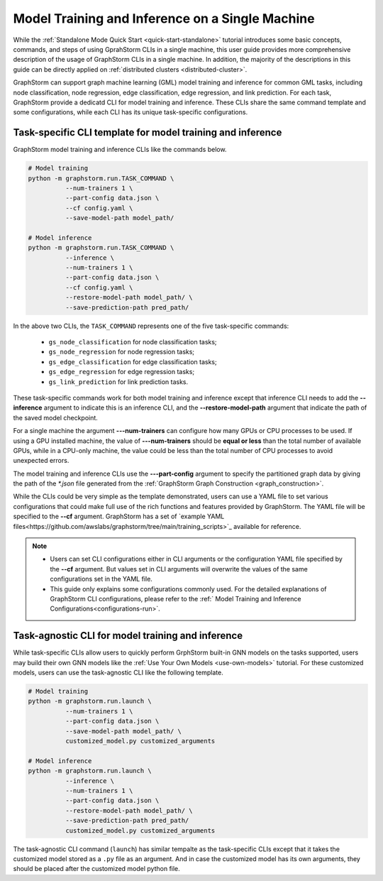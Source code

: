.. _single-machine-training-inference:

Model Training and Inference on a Single Machine
-------------------------------------------------

While the :ref:`Standalone Mode Quick Start <quick-start-standalone>` tutorial introduces some basic concepts, commands, and steps of using GprahStorm CLIs in a single machine, this user guide provides more comprehensive description of the usage of GraphStorm CLIs in a single machine. In addition, the majority of the descriptions in this guide can be directly applied on :ref:`distributed clusters <distributed-cluster>`.

GraphStorm can support graph machine learning (GML) model training and inference for common GML tasks, including node classification, node regression, edge classification, edge regression, and link prediction. For each task, GraphStorm provide a dedicatd CLI for model training and inference. These CLIs share the same command template and some configurations, while each CLI has its unique task-specific configurations.

Task-specific CLI template for model training and inference
............................................................

GraphStorm model training and inference CLIs like the commands below. 

.. code-block:: bash

    # Model training
    python -m graphstorm.run.TASK_COMMAND \
              --num-trainers 1 \
              --part-config data.json \
              --cf config.yaml \
              --save-model-path model_path/

    # Model inference
    python -m graphstorm.run.TASK_COMMAND \
              --inference \
              --num-trainers 1 \
              --part-config data.json \
              --cf config.yaml \
              --restore-model-path model_path/ \
              --save-prediction-path pred_path/

In the above two CLIs, the ``TASK_COMMAND`` represents one of the five task-specific commands:

    * ``gs_node_classification`` for node classification tasks;
    * ``gs_node_regression`` for node regression tasks;
    * ``gs_edge_classification`` for edge classification tasks;
    * ``gs_edge_regression`` for edge regression tasks;
    * ``gs_link_prediction`` for link prediction tasks.

These task-specific commands work for both model training and inference except that inference CLI needs to add the **-\-inference** argument to indicate this is an inference CLI, and the **-\-restore-model-path** argument that indicate the path of the saved model checkpoint.

For a single machine the argument **-\--num-trainers** can configure how many GPUs or CPU processes to be used. If using a GPU installed machine, the value of **-\--num-trainers** should be **equal or less** than the total number of available GPUs, while in a CPU-only machine, the value could be less than the total number of CPU processes to avoid unexpected errors.

The model training and inference CLIs use the **-\--part-config** argument to specify the partitioned graph data by giving the path of the `*.json` file generated from the :ref:`GraphStorm Graph Construction <graph_construction>`.

While the CLIs could be very simple as the template demonstrated, users can use a YAML file to set various configurations that could make full use of the rich functions and features provided by GraphStorm. The YAML file will be specified to the **-\-cf** argument. GraphStorm has a set of `example YAML files<https://github.com/awslabs/graphstorm/tree/main/training_scripts>`_ available for reference.

.. note:: 

    * Users can set CLI configurations either in CLI arguments or the configuration YAML file specified by the **-\-cf** argument. But values set in CLI arguments will overwrite the values of the same configurations set in the YAML file.
    * This guide only explains some configurations commonly used. For the detailed explanations of GraphStorm CLI configurations, please refer to the :ref:` Model Training and Inference Configurations<configurations-run>`.

Task-agnostic CLI for model training and inference
...................................................

While task-specific CLIs allow users to quickly perform GrphStorm built-in GNN models on the tasks supported, users may build their own GNN models like the :ref:`Use Your Own Models <use-own-models>` tutorial. For these customized models, users can use the task-agnostic CLI like the following template.

.. code-block:: bash

    # Model training
    python -m graphstorm.run.launch \
              --num-trainers 1 \
              --part-config data.json \
              --save-model-path model_path/ \
              customized_model.py customized_arguments

    # Model inference
    python -m graphstorm.run.launch \
              --inference \
              --num-trainers 1 \
              --part-config data.json \
              --restore-model-path model_path/ \
              --save-prediction-path pred_path/
              customized_model.py customized_arguments

The task-agnostic CLI command (``launch``) has similar tempalte as the task-specific CLIs except that it takes the customized model stored as a ``.py`` file as an argument. And in case the customized model has its own arguments, they should be placed after the customized model python file.
